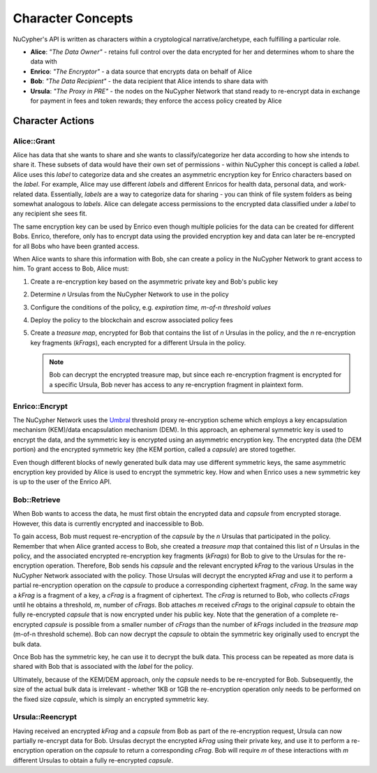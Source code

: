 .. _character-concepts:

Character Concepts
==================

NuCypher's API is written as characters within a cryptological narrative/archetype, each fulfilling a particular
role.

* **Alice**:  *"The Data Owner"* - retains full control over the data encrypted for her and determines whom to share the data with
* **Enrico**: *"The Encryptor"* - a data source that encrypts data on behalf of Alice
* **Bob**:    *"The Data Recipient"* - the data recipient that Alice intends to share data with
* **Ursula**: *"The Proxy in PRE"* - the nodes on the NuCypher Network that stand ready to re-encrypt data in exchange for payment in fees and token rewards; they enforce the access policy created by Alice

.. _Umbral: https://github.com/nucypher/umbral-doc/blob/master/umbral-doc.pdf


Character Actions
-----------------


Alice::Grant
^^^^^^^^^^^^

.. image:: ../.static/img/alice_grant.svg
    :target: ../.static/img/alice_grant.svg

Alice has data that she wants to share and she wants to classify/categorize
her data according to how she intends to share it. These subsets of data would have their own set of permissions - within NuCypher
this concept is called a `label`. Alice uses this `label`  to categorize data and she creates an asymmetric encryption key
for Enrico characters based on the `label`. For example, Alice may use different `labels` and different Enricos for
health data, personal data, and work-related data. Essentially, `labels` are a way to categorize data for sharing - you
can think of file system folders as being somewhat analogous to `labels`. Alice can delegate access permissions to
the encrypted data classified under a `label` to any recipient she sees fit.

The same encryption key can be used by Enrico even though multiple policies for the data can be created
for different Bobs. Enrico, therefore, only has to encrypt data using the provided encryption key
and data can later be re-encrypted for all Bobs who have been granted access.

When Alice wants to share this information with Bob, she can create a
policy in the NuCypher Network to grant access to him. To grant access to Bob, Alice must:

#. Create a re-encryption key based on the asymmetric private key and Bob's public key
#. Determine `n` Ursulas from the NuCypher Network to use in the policy
#. Configure the conditions of the policy, e.g. *expiration time, m-of-n threshold values*
#. Deploy the policy to the blockchain and escrow associated policy fees
#. Create a `treasure map`, encrypted for Bob that contains the list of `n` Ursulas in the policy,
   and the `n` re-encryption key fragments (`kFrags`), each encrypted for a different Ursula in
   the policy.

   .. note::

      Bob can decrypt the encrypted treasure map, but since each re-encryption fragment is encrypted
      for a specific Ursula, Bob never has access to any re-encryption fragment in plaintext form.


Enrico::Encrypt
^^^^^^^^^^^^^^^

.. image:: ../.static/img/enrico_encrypt.svg
    :target: ../.static/img/enrico_encrypt.svg

The NuCypher Network uses the Umbral_ threshold proxy re-encryption scheme which employs a key encapsulation mechanism (KEM)/data
encapsulation mechanism (DEM). In this approach, an ephemeral symmetric key is used to encrypt the data, and the
symmetric key is encrypted using an asymmetric encryption key. The encrypted data (the DEM portion) and the
encrypted symmetric key (the KEM portion, called a `capsule`) are stored together.

Even though different blocks of newly generated bulk data may use different symmetric keys, the same asymmetric
encryption key provided by Alice is used to encrypt the symmetric key. How and when Enrico uses a new symmetric key
is up to the user of the Enrico API.


Bob::Retrieve
^^^^^^^^^^^^^

.. image:: ../.static/img/bob_retrieve.svg
    :target: ../.static/img/bob_retrieve.svg

When Bob wants to access the data, he must first obtain the encrypted data and `capsule` from encrypted storage.
However, this data is currently encrypted and inaccessible to Bob.

To gain access, Bob must request re-encryption of the `capsule` by the `n` Ursulas that participated in the policy.
Remember that when Alice granted access to Bob, she created a `treasure map` that contained
this list of `n` Ursulas in the policy, and the associated encrypted re-encryption key fragments (`kFrags`) for Bob to
give to the Ursulas for the re-encryption operation. Therefore, Bob sends his `capsule` and the relevant encrypted
`kFrag` to the various Ursulas in the NuCypher Network associated with the policy. Those Ursulas
will decrypt the encrypted `kFrag` and use it to perform a partial re-encryption operation on the `capsule` to
produce a corresponding ciphertext fragment, `cFrag`. In the same way a `kFrag` is a fragment of a key, a `cFrag`
is a fragment of ciphertext. The `cFrag` is returned to Bob, who collects `cFrags` until he obtains a threshold, `m`,
number of `cFrags`. Bob attaches `m` received `cFrags` to the original `capsule` to obtain the fully re-encrypted
`capsule` that is now encrypted under his public key. Note that the generation of a complete re-encrypted `capsule`
is possible from a smaller number of `cFrags` than the number of `kFrags` included in the `treasure map`
(m-of-n threshold scheme). Bob can now decrypt the `capsule` to obtain the symmetric key originally used to
encrypt the bulk data.

Once Bob has the symmetric key, he can use it to decrypt the bulk data. This process can be repeated as more data is
shared with Bob that is associated with the `label` for the policy.

Ultimately, because of the KEM/DEM approach, only the `capsule` needs to be re-encrypted for Bob.
Subsequently, the size of the actual bulk data is irrelevant - whether 1KB or 1GB the re-encryption operation only
needs to be performed on the fixed size `capsule`, which is simply an encrypted symmetric key.


Ursula::Reencrypt
^^^^^^^^^^^^^^^^^

.. image:: ../.static/img/ursula_reencrypt.svg
    :target: ../.static/img/ursula_reencrypt.svg

Having received an encrypted `kFrag` and a `capsule` from Bob as part of the re-encryption request,
Ursula can now partially re-encrypt data for Bob. Ursulas decrypt the encrypted `kFrag` using their private key, and
use it to perform a re-encryption operation on the `capsule` to return a corresponding `cFrag`. Bob will
require `m` of these interactions with `m` different Ursulas to obtain a fully re-encrypted `capsule`.
